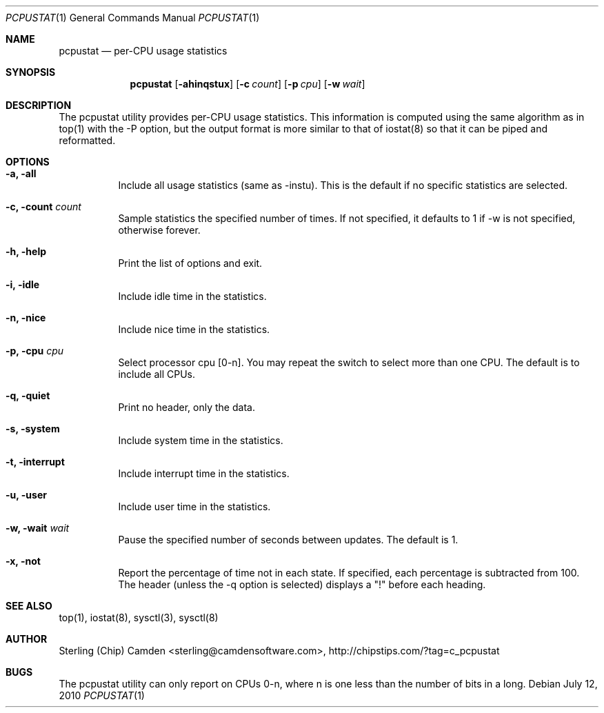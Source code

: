 .\" man page for the pcpustat utility.
.Dd July 12, 2010
.Dt PCPUSTAT 1
.Os
.Sh NAME
.Nm pcpustat
.Nd per-CPU usage statistics
.Sh SYNOPSIS
.Nm
.Op Fl ahinqstux
.Op Fl c Ar count
.Op Fl p Ar cpu
.Op Fl w Ar wait
.Sh DESCRIPTION
The pcpustat utility provides per-CPU usage statistics.  This information is computed using the same algorithm as in top(1) with the -P option, but the output format is more similar to that of iostat(8) so that it can be piped and reformatted.
.Sh OPTIONS
.Bl -tag -width indent
.It Fl a, all
Include all usage statistics (same as -instu).  This is the default if no specific statistics are selected.
.It Fl c, count Ar count
Sample statistics the specified number of times.  If not specified, it defaults to 1 if -w is not specified, otherwise forever.
.It Fl h, help
Print the list of options and exit.
.It Fl i, idle
Include idle time in the statistics.
.It Fl n, nice
Include nice time in the statistics.
.It Fl p, cpu Ar cpu
Select processor cpu [0-n].  You may repeat the switch to select more than one CPU.  The default is to include all CPUs.
.It Fl q, quiet
Print no header, only the data.
.It Fl s, system
Include system time in the statistics.
.It Fl t, interrupt
Include interrupt time in the statistics.
.It Fl u, user
Include user time in the statistics.
.It Fl w, wait Ar wait
Pause the specified number of seconds between updates.  The default is 1.
.It Fl x, not
Report the percentage of time not in each state.  If specified, each percentage is subtracted from 100.  The header (unless the -q option is selected) displays a "!" before each heading.
.Sh SEE ALSO
top(1), iostat(8), sysctl(3), sysctl(8)
.Sh AUTHOR
Sterling (Chip) Camden <sterling@camdensoftware.com>, http://chipstips.com/?tag=c_pcpustat
.Sh BUGS
The pcpustat utility can only report on CPUs 0-n, where n is one less than the number of bits in a long.
